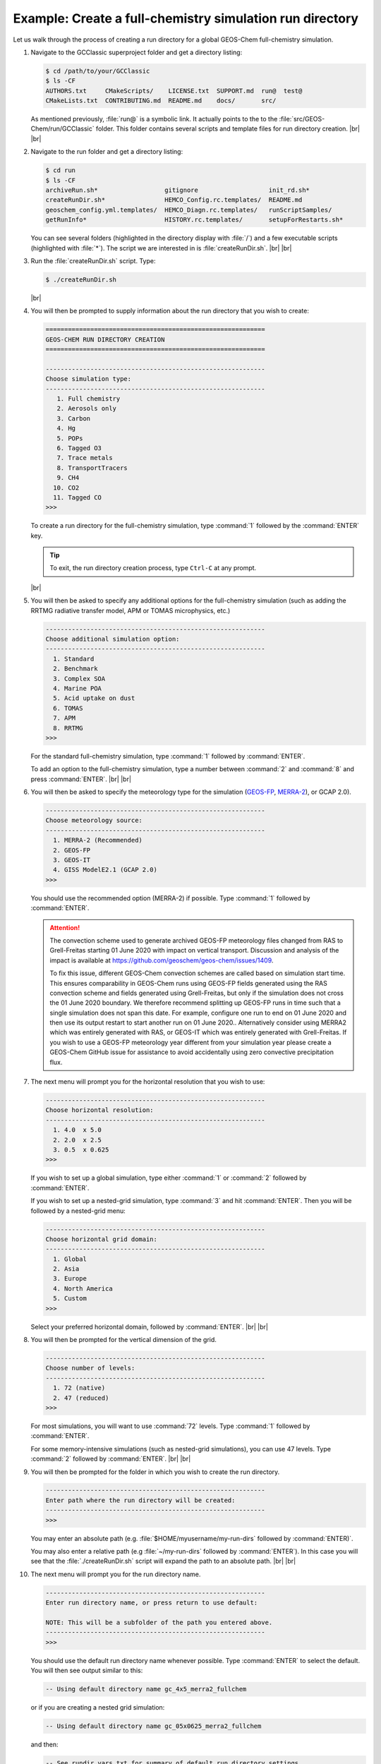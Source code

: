 .. |br| raw:: html

   <br/>

.. _rundir-ex-fullchem:

#########################################################
Example: Create a full-chemistry simulation run directory
#########################################################

Let us walk through the process of creating a run directory for a global
GEOS-Chem full-chemistry simulation.

#. Navigate to the GCClassic superproject folder and get a directory
   listing:

   .. code-block:: console

      $ cd /path/to/your/GCClassic
      $ ls -CF
      AUTHORS.txt     CMakeScripts/    LICENSE.txt  SUPPORT.md  run@  test@
      CMakeLists.txt  CONTRIBUTING.md  README.md    docs/       src/

   As mentioned previously, :file:`run@` is a symbolic link. It actually
   points to the to the :file:`src/GEOS-Chem/run/GCClassic` folder. This
   folder contains several scripts and template files for run directory
   creation. |br|
   |br|

#. Navigate to the run folder and get a directory listing:

   .. code-block:: console

      $ cd run
      $ ls -CF
      archiveRun.sh*                  gitignore                   init_rd.sh*
      createRunDir.sh*                HEMCO_Config.rc.templates/  README.md
      geoschem_config.yml.templates/  HEMCO_Diagn.rc.templates/   runScriptSamples/
      getRunInfo*                     HISTORY.rc.templates/       setupForRestarts.sh*

   You can see several folders (highlighted in the directory display with
   :file:`/`) and a few executable scripts (highlighted with :file:`*`).
   The script we are interested in is :file:`createRunDir.sh`. |br|
   |br|

#. Run the :file:`createRunDir.sh` script. Type:

   .. code-block:: console

      $ ./createRunDir.sh

   |br|

#. You will then be prompted to supply information about the run
   directory that you wish to create:

   .. code-block:: console

      ===========================================================
      GEOS-CHEM RUN DIRECTORY CREATION
      ===========================================================

      -----------------------------------------------------------
      Choose simulation type:
      -----------------------------------------------------------
         1. Full chemistry
         2. Aerosols only
         3. Carbon
         4. Hg
         5. POPs
         6. Tagged O3
         7. Trace metals
         8. TransportTracers
         9. CH4
        10. CO2
        11. Tagged CO
      >>>

   To create a run directory for the full-chemistry simulation, type
   :command:`1` followed by the :command:`ENTER` key.

   .. tip::

      To exit, the run directory creation process, type
      :literal:`Ctrl-C` at any prompt.

   |br|

#. You will then be asked to specify any additional options for the
   full-chemistry simulation (such as adding the RRTMG radiative
   transfer model, APM or TOMAS microphysics, etc.)

   .. code-block:: console

      -----------------------------------------------------------
      Choose additional simulation option:
      -----------------------------------------------------------
        1. Standard
        2. Benchmark
        3. Complex SOA
        4. Marine POA
        5. Acid uptake on dust
        6. TOMAS
        7. APM
        8. RRTMG
      >>>

   For the standard full-chemistry simulation, type :command:`1`
   followed by :command:`ENTER`.

   To add an option to the full-chemistry simulation, type a number
   between :command:`2` and :command:`8` and press
   :command:`ENTER`. |br|
   |br|

#. You will then be asked to specify the meteorology type for the
   simulation (`GEOS-FP  <http://wiki.geos-chem.org/GEOS_FP>`_, `MERRA-2
   <http://wiki-geos-chem.org/MERRA-2>`_), or GCAP 2.0).

   .. code-block:: console

      -----------------------------------------------------------
      Choose meteorology source:
      -----------------------------------------------------------
        1. MERRA-2 (Recommended)
        2. GEOS-FP
        3. GEOS-IT
        4. GISS ModelE2.1 (GCAP 2.0)
      >>>

   You should use the recommended option (MERRA-2) if possible. Type
   :command:`1` followed by :command:`ENTER`.

   .. attention::

      The convection scheme used to generate archived GEOS-FP
      meteorology files changed from RAS to Grell-Freitas starting 01
      June 2020 with impact on vertical transport. Discussion and
      analysis of the impact is available at
      https://github.com/geoschem/geos-chem/issues/1409.

      To fix this issue, different GEOS-Chem convection schemes are
      called based on simulation start time. This ensures
      comparability in GEOS-Chem runs using GEOS-FP fields generated
      using the RAS convection scheme and fields generated using
      Grell-Freitas, but only if the simulation does not cross the 01
      June 2020 boundary. We therefore recommend splitting up GEOS-FP
      runs in time such that a single simulation does not span this
      date. For example, configure one run to end on 01 June 2020 and
      then use its output restart to start another run on 01 June
      2020.. Alternatively consider using MERRA2 which was entirely
      generated with RAS, or GEOS-IT which was entirely generated with
      Grell-Freitas. If you wish to use a GEOS-FP meteorology year
      different from your simulation year please create a GEOS-Chem
      GitHub issue for assistance to avoid accidentally using zero
      convective precipitation flux.


#. The next menu will prompt you for the horizontal resolution that
   you wish to use:

   .. code-block:: console

      -----------------------------------------------------------
      Choose horizontal resolution:
      -----------------------------------------------------------
        1. 4.0  x 5.0
        2. 2.0  x 2.5
        3. 0.5  x 0.625
      >>>

   If you wish to set up a global simulation, type either
   :command:`1` or :command:`2` followed by :command:`ENTER`.

   If you wish to set up a nested-grid simulation, type :command:`3`
   and hit :command:`ENTER`. Then you will be followed by a
   nested-grid menu:

   .. code-block:: console

      -----------------------------------------------------------
      Choose horizontal grid domain:
      -----------------------------------------------------------
        1. Global
        2. Asia
        3. Europe
        4. North America
        5. Custom
      >>>

   Select your preferred horizontal domain, followed by
   :command:`ENTER`. |br|
   |br|

#. You will then be prompted for the vertical dimension of the grid.

   .. code-block:: console

      -----------------------------------------------------------
      Choose number of levels:
      -----------------------------------------------------------
        1. 72 (native)
        2. 47 (reduced)
      >>>

   For most simulations, you will want to use :command:`72`
   levels. Type  :command:`1` followed by :command:`ENTER`.

   For some memory-intensive simulations (such as nested-grid
   simulations), you can use 47 levels. Type :command:`2` followed
   by :command:`ENTER`. |br|
   |br|

#. You will then be prompted for the folder in which you wish to
   create the run directory.

   .. code-block:: console

      -----------------------------------------------------------
      Enter path where the run directory will be created:
      -----------------------------------------------------------
      >>>

   You may enter an absolute path (e.g. :file:`$HOME/myusername/my-run-dirs`
   followed by :command:`ENTER)`.

   You may also enter a relative path (e.g :file:`~/my-run-dirs`
   followed by :command:`ENTER`). In this case you will see that the
   :file:`./createRunDir.sh`  script will expand the path to an
   absolute path. |br|
   |br|


#. The next menu will prompt you for the run directory name.

   .. code-block:: console

      -----------------------------------------------------------
      Enter run directory name, or press return to use default:

      NOTE: This will be a subfolder of the path you entered above.
      -----------------------------------------------------------
      >>>

   You should use the default run directory name whenever possible. Type
   :command:`ENTER` to select the default.  You will then see output
   similar to this:

   .. code-block:: console

      -- Using default directory name gc_4x5_merra2_fullchem

   or if you are creating a nested grid simulation:

   .. code-block:: console

      -- Using default directory name gc_05x0625_merra2_fullchem

   and then:

   .. code-block:: console

      -- See rundir_vars.txt for summary of default run directory settings
      -- This run directory has been set up to start on 20190701
      -- A restart file for this date has been copied to the Restarts subdirectory
      -- You may add more restart files using format GEOSChem.Restart.YYYYMMDD_HHmmz.nc4
      -- Change simulation start and end dates in configuration file geoschem_config.yml
      -- Default frequency and duration of diagnostics are set to monthly
      -- Modify diagnostic settings in HISTORY.rc and HEMCO_Config.rc

   |br|

#. The next menu will prompt you with:

   .. code-block:: console

      -----------------------------------------------------------
      Do you want to track run directory changes with git? (y/n)
      -----------------------------------------------------------

   Type :command:`y` and then :command:`ENTER`. Then you will be able to
   track changes that you make to GEOS-Chem configuration files with
   Git. This can be a lifesaver when debugging---you can revert to an
   earlier state and then start fresh.

   You will then see this output:

   .. code-block:: console

      Initialized empty Git repository in /path/to/gc_4x5_merra2_fullchem/.git/

   |br|

#. The next (and final) menu will ask you:

   .. code-block:: console

      -----------------------------------------------------------
      Do you want to build the KPP-Standalone Box Model? (y/n)
      -----------------------------------------------------------
      >>>


   Type :program:`y` and then :command:`ENTER` you wish to build the
   :program:`KPP-Standalone Box Model`, or :program:`n` then
   :program:`ENTER` to skip this step. If you choose to build
   KPP-Standalone, you will be given this reminder:

   .. code-block:: console

      >>>> REMINDER: You must compile with options: -DKPPSA=y <<<<

   Please see the Supplemental Guide entitled :ref:`kppsa-guide`
   for further usage instructions.

   Lastly, you will see a message to indicate that run directory
   creation has completed successfully.

   .. code-block:: console

      Created /path/to/gc_4x5_merra2_fullchem

   You may now navigate to this directory and start editing the :ref:`GEOS-Chem
   configuration files <cfg>`.

